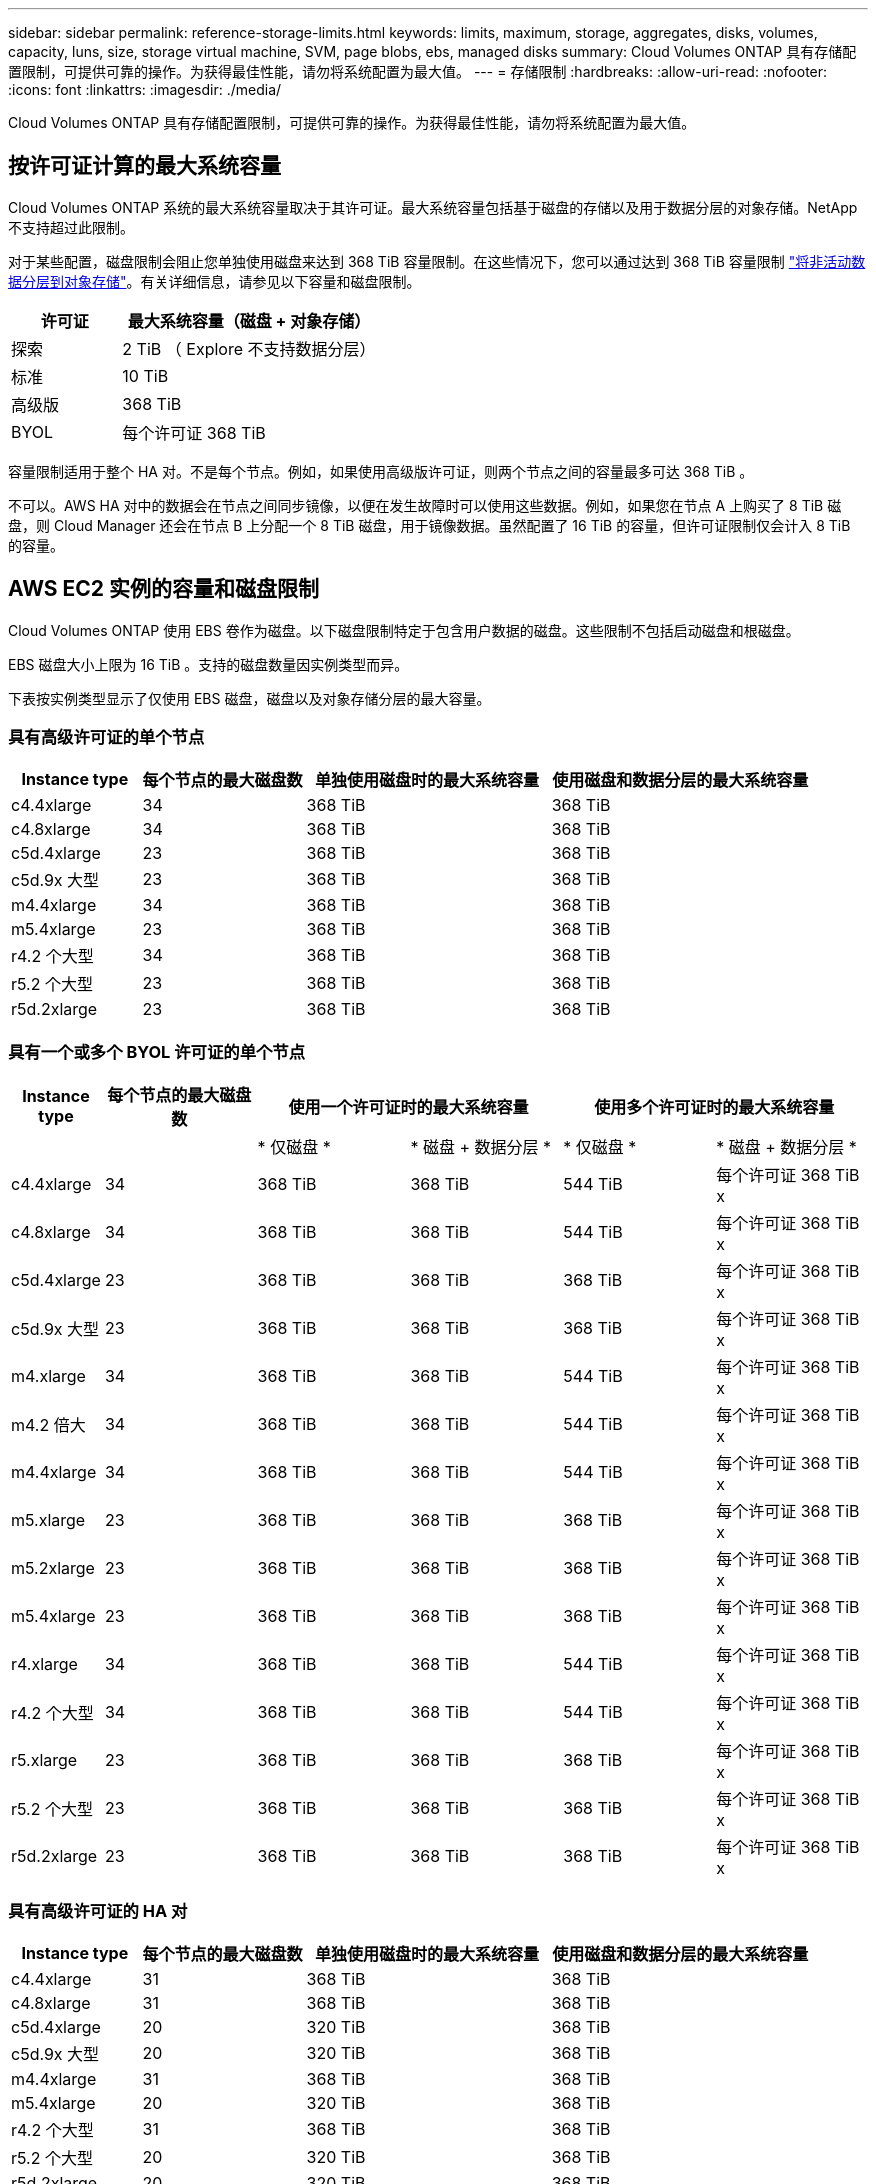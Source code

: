 ---
sidebar: sidebar 
permalink: reference-storage-limits.html 
keywords: limits, maximum, storage, aggregates, disks, volumes, capacity, luns, size, storage virtual machine, SVM, page blobs, ebs, managed disks 
summary: Cloud Volumes ONTAP 具有存储配置限制，可提供可靠的操作。为获得最佳性能，请勿将系统配置为最大值。 
---
= 存储限制
:hardbreaks:
:allow-uri-read: 
:nofooter: 
:icons: font
:linkattrs: 
:imagesdir: ./media/


[role="lead"]
Cloud Volumes ONTAP 具有存储配置限制，可提供可靠的操作。为获得最佳性能，请勿将系统配置为最大值。



== 按许可证计算的最大系统容量

Cloud Volumes ONTAP 系统的最大系统容量取决于其许可证。最大系统容量包括基于磁盘的存储以及用于数据分层的对象存储。NetApp 不支持超过此限制。

对于某些配置，磁盘限制会阻止您单独使用磁盘来达到 368 TiB 容量限制。在这些情况下，您可以通过达到 368 TiB 容量限制 https://docs.netapp.com/us-en/cloud-manager-cloud-volumes-ontap/concept-data-tiering.html["将非活动数据分层到对象存储"^]。有关详细信息，请参见以下容量和磁盘限制。

[cols="30,70"]
|===
| 许可证 | 最大系统容量（磁盘 + 对象存储） 


| 探索 | 2 TiB （ Explore 不支持数据分层） 


| 标准 | 10 TiB 


| 高级版 | 368 TiB 


| BYOL | 每个许可证 368 TiB 
|===
容量限制适用于整个 HA 对。不是每个节点。例如，如果使用高级版许可证，则两个节点之间的容量最多可达 368 TiB 。

不可以。AWS HA 对中的数据会在节点之间同步镜像，以便在发生故障时可以使用这些数据。例如，如果您在节点 A 上购买了 8 TiB 磁盘，则 Cloud Manager 还会在节点 B 上分配一个 8 TiB 磁盘，用于镜像数据。虽然配置了 16 TiB 的容量，但许可证限制仅会计入 8 TiB 的容量。



== AWS EC2 实例的容量和磁盘限制

Cloud Volumes ONTAP 使用 EBS 卷作为磁盘。以下磁盘限制特定于包含用户数据的磁盘。这些限制不包括启动磁盘和根磁盘。

EBS 磁盘大小上限为 16 TiB 。支持的磁盘数量因实例类型而异。

下表按实例类型显示了仅使用 EBS 磁盘，磁盘以及对象存储分层的最大容量。



=== 具有高级许可证的单个节点

[cols="16,20,30,32"]
|===
| Instance type | 每个节点的最大磁盘数 | 单独使用磁盘时的最大系统容量 | 使用磁盘和数据分层的最大系统容量 


| c4.4xlarge | 34 | 368 TiB | 368 TiB 


| c4.8xlarge | 34 | 368 TiB | 368 TiB 


| c5d.4xlarge | 23 | 368 TiB | 368 TiB 


| c5d.9x 大型 | 23 | 368 TiB | 368 TiB 


| m4.4xlarge | 34 | 368 TiB | 368 TiB 


| m5.4xlarge | 23 | 368 TiB | 368 TiB 


| r4.2 个大型 | 34 | 368 TiB | 368 TiB 


| r5.2 个大型 | 23 | 368 TiB | 368 TiB 


| r5d.2xlarge | 23 | 368 TiB | 368 TiB 
|===


=== 具有一个或多个 BYOL 许可证的单个节点

[cols="10,18,18,18,18,18"]
|===
| Instance type | 每个节点的最大磁盘数 2+| 使用一个许可证时的最大系统容量 2+| 使用多个许可证时的最大系统容量 


2+|  | * 仅磁盘 * | * 磁盘 + 数据分层 * | * 仅磁盘 * | * 磁盘 + 数据分层 * 


| c4.4xlarge | 34 | 368 TiB | 368 TiB | 544 TiB | 每个许可证 368 TiB x 


| c4.8xlarge | 34 | 368 TiB | 368 TiB | 544 TiB | 每个许可证 368 TiB x 


| c5d.4xlarge | 23 | 368 TiB | 368 TiB | 368 TiB | 每个许可证 368 TiB x 


| c5d.9x 大型 | 23 | 368 TiB | 368 TiB | 368 TiB | 每个许可证 368 TiB x 


| m4.xlarge | 34 | 368 TiB | 368 TiB | 544 TiB | 每个许可证 368 TiB x 


| m4.2 倍大 | 34 | 368 TiB | 368 TiB | 544 TiB | 每个许可证 368 TiB x 


| m4.4xlarge | 34 | 368 TiB | 368 TiB | 544 TiB | 每个许可证 368 TiB x 


| m5.xlarge | 23 | 368 TiB | 368 TiB | 368 TiB | 每个许可证 368 TiB x 


| m5.2xlarge | 23 | 368 TiB | 368 TiB | 368 TiB | 每个许可证 368 TiB x 


| m5.4xlarge | 23 | 368 TiB | 368 TiB | 368 TiB | 每个许可证 368 TiB x 


| r4.xlarge | 34 | 368 TiB | 368 TiB | 544 TiB | 每个许可证 368 TiB x 


| r4.2 个大型 | 34 | 368 TiB | 368 TiB | 544 TiB | 每个许可证 368 TiB x 


| r5.xlarge | 23 | 368 TiB | 368 TiB | 368 TiB | 每个许可证 368 TiB x 


| r5.2 个大型 | 23 | 368 TiB | 368 TiB | 368 TiB | 每个许可证 368 TiB x 


| r5d.2xlarge | 23 | 368 TiB | 368 TiB | 368 TiB | 每个许可证 368 TiB x 
|===


=== 具有高级许可证的 HA 对

[cols="16,20,30,32"]
|===
| Instance type | 每个节点的最大磁盘数 | 单独使用磁盘时的最大系统容量 | 使用磁盘和数据分层的最大系统容量 


| c4.4xlarge | 31 | 368 TiB | 368 TiB 


| c4.8xlarge | 31 | 368 TiB | 368 TiB 


| c5d.4xlarge | 20 | 320 TiB | 368 TiB 


| c5d.9x 大型 | 20 | 320 TiB | 368 TiB 


| m4.4xlarge | 31 | 368 TiB | 368 TiB 


| m5.4xlarge | 20 | 320 TiB | 368 TiB 


| r4.2 个大型 | 31 | 368 TiB | 368 TiB 


| r5.2 个大型 | 20 | 320 TiB | 368 TiB 


| r5d.2xlarge | 20 | 320 TiB | 368 TiB 
|===


=== 具有一个或多个 BYOL 许可证的 HA 对

[cols="10,18,18,18,18,18"]
|===
| Instance type | 每个节点的最大磁盘数 2+| 使用一个许可证时的最大系统容量 2+| 使用多个许可证时的最大系统容量 


2+|  | * 仅磁盘 * | * 磁盘 + 数据分层 * | * 仅磁盘 * | * 磁盘 + 数据分层 * 


| c4.4xlarge | 31 | 368 TiB | 368 TiB | 496 TiB | 每个许可证 368 TiB x 


| c4.8xlarge | 31 | 368 TiB | 368 TiB | 496 TiB | 每个许可证 368 TiB x 


| c5d.4xlarge | 20 | 320 TiB | 368 TiB | 320 TiB | 每个许可证 368 TiB x 


| c5d.9x 大型 | 20 | 320 TiB | 368 TiB | 320 TiB | 每个许可证 368 TiB x 


| m4.xlarge | 31 | 368 TiB | 368 TiB | 496 TiB | 每个许可证 368 TiB x 


| m4.2 倍大 | 31 | 368 TiB | 368 TiB | 496 TiB | 每个许可证 368 TiB x 


| m4.4xlarge | 31 | 368 TiB | 368 TiB | 496 TiB | 每个许可证 368 TiB x 


| m5.xlarge | 20 | 320 TiB | 368 TiB | 320 TiB | 每个许可证 368 TiB x 


| m5.2xlarge | 20 | 320 TiB | 368 TiB | 320 TiB | 每个许可证 368 TiB x 


| m5.4xlarge | 20 | 320 TiB | 368 TiB | 320 TiB | 每个许可证 368 TiB x 


| r4.xlarge | 31 | 368 TiB | 368 TiB | 496 TiB | 每个许可证 368 TiB x 


| r4.2 个大型 | 31 | 368 TiB | 368 TiB | 496 TiB | 每个许可证 368 TiB x 


| r5.xlarge | 20 | 320 TiB | 368 TiB | 320 TiB | 每个许可证 368 TiB x 


| r5.2 个大型 | 20 | 320 TiB | 368 TiB | 320 TiB | 每个许可证 368 TiB x 


| r5d.2xlarge | 20 | 320 TiB | 368 TiB | 320 TiB | 每个许可证 368 TiB x 
|===


== 按 Azure VM 大小设置磁盘和分层限制

以下磁盘限制特定于包含用户数据的磁盘。这些限制不包括启动磁盘和根磁盘。下表按虚拟机大小显示了仅使用受管磁盘以及将磁盘和冷数据分层到对象存储的最大系统容量。

只有当系统容量限制导致 Explore 或 Standard 许可证无法达到磁盘限制时，才会按高级版和 BYOL 许可证的 VM 大小显示磁盘限制。

* 单节点系统可以使用标准 HDD 受管磁盘，标准 SSD 受管磁盘和高级 SSD 受管磁盘，每个磁盘最多 32 TiB 。支持的磁盘数量因虚拟机大小而异。
* HA 系统使用高级页面 BLOB 作为磁盘，每页 BLOB 最多 8 TiB 。支持的磁盘数量因虚拟机大小而异。




=== 具有高级许可证的单个节点

[cols="14,20,31,33"]
|===
| VM 大小 | 每个节点的最大磁盘数 | 单独使用磁盘时的最大系统容量 | 使用磁盘和数据分层的最大系统容量 


| DS3_v2 | 15 | 368 TiB | 不支持分层 


| DS4_v2 | 31 | 368 TiB | 368 TiB 


| DS5_v2 | 63. | 368 TiB | 368 TiB 


| DS13_v2 | 31 | 368 TiB | 368 TiB 


| DS14_v2 | 63. | 368 TiB | 368 TiB 
|===


=== 具有一个或多个 BYOL 许可证的单个节点


NOTE: 对于某些 VM 类型，您需要多个 BYOL 许可证才能达到下面列出的最大系统容量。例如，使用 DS5_v2 时，您需要 6 个 BYOL 许可证才能达到 2 PiB 。

[cols="10,18,18,18,18,18"]
|===
| VM 大小 | 每个节点的最大磁盘数 2+| 使用一个许可证时的最大系统容量 2+| 使用多个许可证时的最大系统容量 


2+|  | * 仅磁盘 * | * 磁盘 + 数据分层 * | * 仅磁盘 * | * 磁盘 + 数据分层 * 


| DS3_v2 | 15 | 368 TiB | 不支持分层 | 480 TiB | 不支持分层 


| DS4_v2 | 31 | 368 TiB | 368 TiB | 992 TiB | 每个许可证 368 TiB x 


| DS5_v2 | 63. | 368 TiB | 368 TiB | 2 个 PIB | 每个许可证 368 TiB x 


| DS13_v2 | 31 | 368 TiB | 368 TiB | 992 TiB | 每个许可证 368 TiB x 


| DS14_v2 | 63. | 368 TiB | 368 TiB | 2 个 PIB | 每个许可证 368 TiB x 
|===


=== 具有高级许可证的 HA 对

[cols="14,20,31,33"]
|===
| VM 大小 | HA 对的 MAX Data 磁盘 | 单独使用磁盘时的最大系统容量 | 使用磁盘和数据分层的最大系统容量 


| DS4_v2 | 31 | 368 TiB | 不支持分层 


| DS5_v2 | 63. | 368 TiB | 不支持分层 


| DS13_v2 | 31 | 368 TiB | 不支持分层 


| DS14_v2 | 63. | 368 TiB | 不支持分层 


| DS15_v2 | 63. | 368 TiB | 不支持分层 
|===


=== 具有一个或多个 BYOL 许可证的 HA 对


NOTE: 对于某些 VM 类型，您需要多个 BYOL 许可证才能达到下面列出的最大系统容量。例如，使用 DS5_v2 时，您需要 3 个 BYOL 许可证才能达到 1 PiB 。

[cols="10,18,18,18,18,18"]
|===
| VM 大小 | HA 对的 MAX Data 磁盘 2+| 使用一个许可证时的最大系统容量 2+| 使用多个许可证时的最大系统容量 


2+|  | * 仅磁盘 * | * 磁盘 + 数据分层 * | * 仅磁盘 * | * 磁盘 + 数据分层 * 


| DS4_v2 | 31 | 368 TiB | 不支持分层 | 248 TiB | 不支持分层 


| DS5_v2 | 63. | 368 TiB | 不支持分层 | 504 TiB | 不支持分层 


| DS13_v2 | 31 | 368 TiB | 不支持分层 | 248 TiB | 不支持分层 


| DS14_v2 | 63. | 368 TiB | 不支持分层 | 504 TiB | 不支持分层 


| DS15_v2 | 63. | 368 TiB | 不支持分层 | 504 TiB | 不支持分层 
|===


== AWS 中的聚合限制

Cloud Volumes ONTAP 使用 AWS 卷作为磁盘，并将其分组为 _aggregodes_ 。聚合可为卷提供存储。

[cols="2*"]
|===
| 参数 | limit 


| 聚合的最大数量 | 单节点：与磁盘限制 HA 对相同：一个节点中 18 个 ^1^ 


| 最大聚合大小 | 96 TiB 原始容量 ^2^ 


| 每个聚合的磁盘数 | 1-6 ^3^ 


| 每个聚合的最大 RAID 组数 | 1. 
|===
注释：

. 无法在 HA 对中的两个节点上创建 18 个聚合，因为这样做会超出数据磁盘限制。
. 聚合容量限制基于构成聚合的磁盘。此限制不包括用于数据分层的对象存储。
. 聚合中的所有磁盘大小必须相同。




== Azure 中的聚合限制

Cloud Volumes ONTAP 使用 Azure 存储作为磁盘并将其分组为 _aggreges_ 。聚合可为卷提供存储。

[cols="2*"]
|===
| 参数 | limit 


| 聚合的最大数量 | 与磁盘限制相同 


| 最大聚合大小 | 单节点原始容量为 200 TiB ^HA 对原始容量为 1^ 96 TiB ^1^ 


| 每个聚合的磁盘数 | 1-12 ^2^ 


| 每个聚合的最大 RAID 组数 | 单节点： 1 个 HA 对： 6 
|===
注释：

. 聚合容量限制基于构成聚合的磁盘。此限制不包括用于数据分层的对象存储。
. 聚合中的所有磁盘大小必须相同。




== 逻辑存储限制

[cols="22,22,56"]
|===
| 逻辑存储 | 参数 | limit 


| * 存储虚拟机（ SVM ） * | Cloud Volumes ONTAP 的最大数量（ HA 对或单个节点） | 一个提供数据的 SVM 和一个用于灾难恢复的目标 SVM 。如果源 SVM 发生中断，您可以激活目标 SVM 以进行数据访问。^1^ 一个提供数据的 SVM 跨整个 Cloud Volumes ONTAP 系统（ HA 对或单个节点）。 


.2+| * 文件 * | 最大大小 | 16 TiB 


| 每个卷的上限 | 取决于卷大小，最多 20 亿个 


| * FlexClone 卷 * | 分层克隆深度 ^2^ | 499 


.3+| * FlexVol 卷 * | 每个节点的上限 | 500 


| 最小大小 | 20 MB 


| 最大大小 | AWS ：取决于聚合的大小 ^3^ Azure HA ：取决于聚合的大小 ^3^ Azure 单节点： 100 TiB 


| * qtree* | 每个 FlexVol 卷的上限 | 4,995 


| * Snapshot 副本 * | 每个 FlexVol 卷的上限 | 1,023 
|===
注释：

. Cloud Manager 不为 SVM 灾难恢复提供任何设置或业务流程支持。它也不支持在其他 SVM 上执行与存储相关的任务。必须使用 System Manager 或 CLI 进行 SVM 灾难恢复。
+
** https://library.netapp.com/ecm/ecm_get_file/ECMLP2839856["《 SVM 灾难恢复准备快速指南》"^]
** https://library.netapp.com/ecm/ecm_get_file/ECMLP2839857["《 SVM 灾难恢复快速指南》"^]


. 分层克隆深度是可以从单个 FlexVol 卷创建的 FlexClone 卷嵌套层次结构的最大深度。
. 支持的容量小于 100 TiB ，因为此配置的聚合限制为 96 TiB _raw_ 容量。




== iSCSI 存储限制

[cols="3*"]
|===
| iSCSI 存储 | 参数 | limit 


.4+| * LUN * | 每个节点的上限 | 1,024 


| LUN 映射的最大数量 | 1,024 


| 最大大小 | 16 TiB 


| 每个卷的上限 | 512 


| * igroup* | 每个节点的上限 | 256 


.2+| * 启动程序 * | 每个节点的上限 | 512 


| 每个 igroup 的最大值 | 128. 


| * iSCSI 会话 * | 每个节点的上限 | 1,024 


.2+| * LIF* | 每个端口的上限 | 32 


| 每个端口集的最大值 | 32 


| * 端口集 * | 每个节点的上限 | 256 
|===